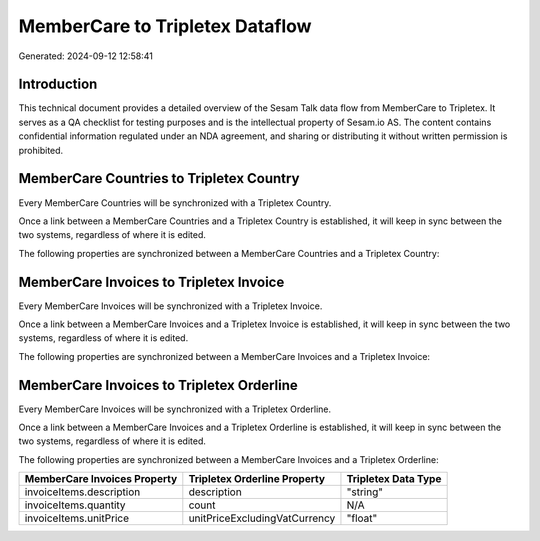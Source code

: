 ================================
MemberCare to Tripletex Dataflow
================================

Generated: 2024-09-12 12:58:41

Introduction
------------

This technical document provides a detailed overview of the Sesam Talk data flow from MemberCare to Tripletex. It serves as a QA checklist for testing purposes and is the intellectual property of Sesam.io AS. The content contains confidential information regulated under an NDA agreement, and sharing or distributing it without written permission is prohibited.

MemberCare Countries to Tripletex Country
-----------------------------------------
Every MemberCare Countries will be synchronized with a Tripletex Country.

Once a link between a MemberCare Countries and a Tripletex Country is established, it will keep in sync between the two systems, regardless of where it is edited.

The following properties are synchronized between a MemberCare Countries and a Tripletex Country:

.. list-table::
   :header-rows: 1

   * - MemberCare Countries Property
     - Tripletex Country Property
     - Tripletex Data Type


MemberCare Invoices to Tripletex Invoice
----------------------------------------
Every MemberCare Invoices will be synchronized with a Tripletex Invoice.

Once a link between a MemberCare Invoices and a Tripletex Invoice is established, it will keep in sync between the two systems, regardless of where it is edited.

The following properties are synchronized between a MemberCare Invoices and a Tripletex Invoice:

.. list-table::
   :header-rows: 1

   * - MemberCare Invoices Property
     - Tripletex Invoice Property
     - Tripletex Data Type


MemberCare Invoices to Tripletex Orderline
------------------------------------------
Every MemberCare Invoices will be synchronized with a Tripletex Orderline.

Once a link between a MemberCare Invoices and a Tripletex Orderline is established, it will keep in sync between the two systems, regardless of where it is edited.

The following properties are synchronized between a MemberCare Invoices and a Tripletex Orderline:

.. list-table::
   :header-rows: 1

   * - MemberCare Invoices Property
     - Tripletex Orderline Property
     - Tripletex Data Type
   * - invoiceItems.description
     - description
     - "string"
   * - invoiceItems.quantity
     - count
     - N/A
   * - invoiceItems.unitPrice
     - unitPriceExcludingVatCurrency
     - "float"


